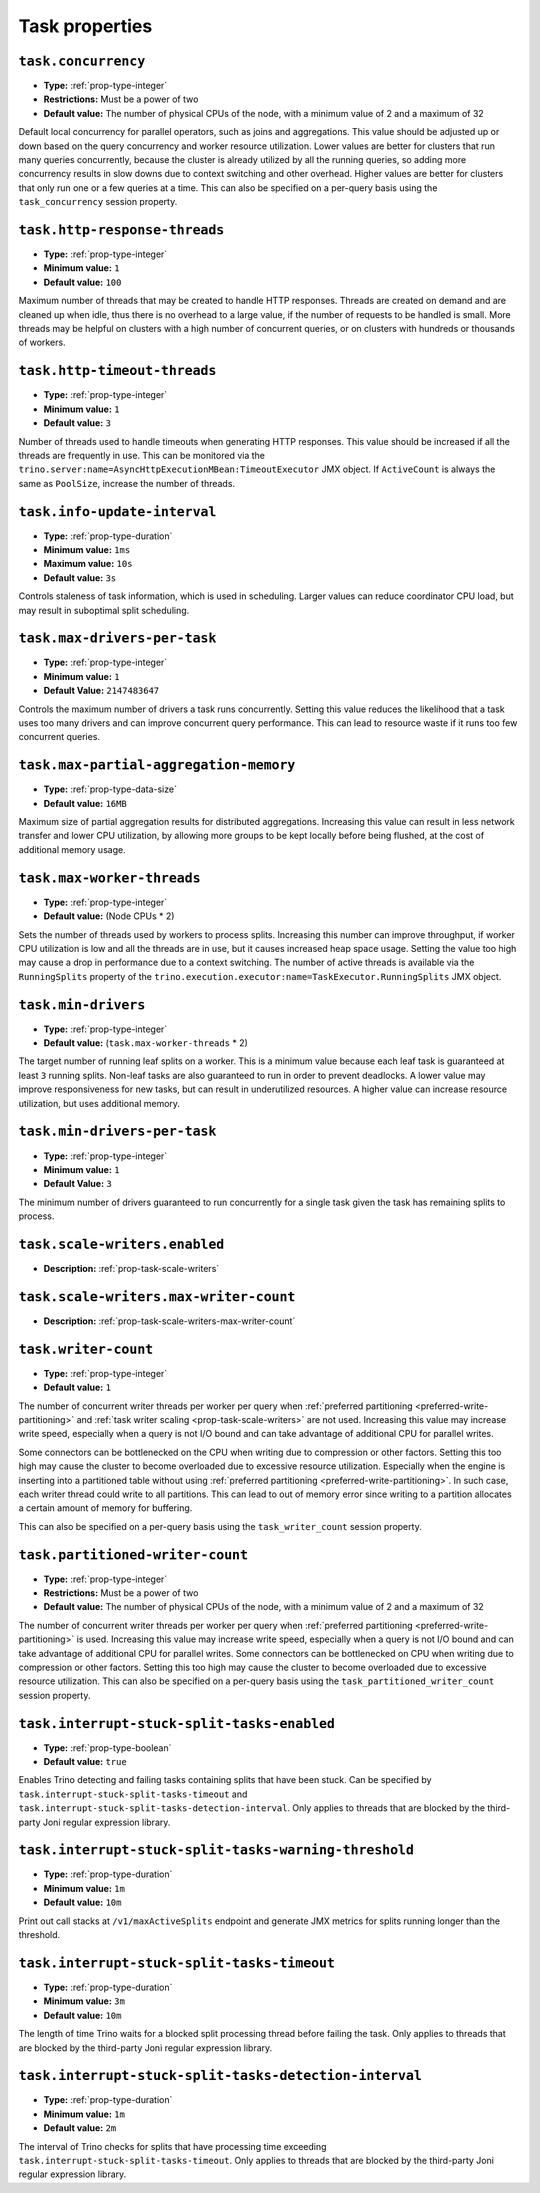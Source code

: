 ===============
Task properties
===============

``task.concurrency``
^^^^^^^^^^^^^^^^^^^^

* **Type:** :ref:`prop-type-integer`
* **Restrictions:** Must be a power of two
* **Default value:** The number of physical CPUs of the node, with a minimum value of 2 and a maximum of 32

Default local concurrency for parallel operators, such as joins and aggregations.
This value should be adjusted up or down based on the query concurrency and worker
resource utilization. Lower values are better for clusters that run many queries
concurrently, because the cluster is already utilized by all the running
queries, so adding more concurrency results in slow downs due to context
switching and other overhead. Higher values are better for clusters that only run
one or a few queries at a time. This can also be specified on a per-query basis
using the ``task_concurrency`` session property.

``task.http-response-threads``
^^^^^^^^^^^^^^^^^^^^^^^^^^^^^^

* **Type:** :ref:`prop-type-integer`
* **Minimum value:** ``1``
* **Default value:** ``100``

Maximum number of threads that may be created to handle HTTP responses. Threads are
created on demand and are cleaned up when idle, thus there is no overhead to a large
value, if the number of requests to be handled is small. More threads may be helpful
on clusters with a high number of concurrent queries, or on clusters with hundreds
or thousands of workers.

``task.http-timeout-threads``
^^^^^^^^^^^^^^^^^^^^^^^^^^^^^

* **Type:** :ref:`prop-type-integer`
* **Minimum value:** ``1``
* **Default value:** ``3``

Number of threads used to handle timeouts when generating HTTP responses. This value
should be increased if all the threads are frequently in use. This can be monitored
via the ``trino.server:name=AsyncHttpExecutionMBean:TimeoutExecutor``
JMX object. If ``ActiveCount`` is always the same as ``PoolSize``, increase the
number of threads.

``task.info-update-interval``
^^^^^^^^^^^^^^^^^^^^^^^^^^^^^

* **Type:** :ref:`prop-type-duration`
* **Minimum value:** ``1ms``
* **Maximum value:** ``10s``
* **Default value:** ``3s``

Controls staleness of task information, which is used in scheduling. Larger values
can reduce coordinator CPU load, but may result in suboptimal split scheduling.

``task.max-drivers-per-task``
^^^^^^^^^^^^^^^^^^^^^^^^^^^^^

* **Type:** :ref:`prop-type-integer`
* **Minimum value:** ``1``
* **Default Value:** ``2147483647``

Controls the maximum number of drivers a task runs concurrently. Setting this value
reduces the likelihood that a task uses too many drivers and can improve concurrent query
performance. This can lead to resource waste if it runs too few concurrent queries.

``task.max-partial-aggregation-memory``
^^^^^^^^^^^^^^^^^^^^^^^^^^^^^^^^^^^^^^^

* **Type:** :ref:`prop-type-data-size`
* **Default value:** ``16MB``

Maximum size of partial aggregation results for distributed aggregations. Increasing this
value can result in less network transfer and lower CPU utilization, by allowing more
groups to be kept locally before being flushed, at the cost of additional memory usage.

``task.max-worker-threads``
^^^^^^^^^^^^^^^^^^^^^^^^^^^

* **Type:** :ref:`prop-type-integer`
* **Default value:** (Node CPUs * 2)

Sets the number of threads used by workers to process splits. Increasing this number
can improve throughput, if worker CPU utilization is low and all the threads are in use,
but it causes increased heap space usage. Setting the value too high may cause a drop
in performance due to a context switching. The number of active threads is available
via the ``RunningSplits`` property of the
``trino.execution.executor:name=TaskExecutor.RunningSplits`` JMX object.

``task.min-drivers``
^^^^^^^^^^^^^^^^^^^^

* **Type:** :ref:`prop-type-integer`
* **Default value:** (``task.max-worker-threads`` * 2)

The target number of running leaf splits on a worker. This is a minimum value because
each leaf task is guaranteed at least ``3`` running splits. Non-leaf tasks are also
guaranteed to run in order to prevent deadlocks. A lower value may improve responsiveness
for new tasks, but can result in underutilized resources. A higher value can increase
resource utilization, but uses additional memory.

``task.min-drivers-per-task``
^^^^^^^^^^^^^^^^^^^^^^^^^^^^^

* **Type:** :ref:`prop-type-integer`
* **Minimum value:** ``1``
* **Default Value:** ``3``

The minimum number of drivers guaranteed to run concurrently for a single task given
the task has remaining splits to process.

``task.scale-writers.enabled``
^^^^^^^^^^^^^^^^^^^^^^^^^^^^^^

* **Description:** :ref:`prop-task-scale-writers`

``task.scale-writers.max-writer-count``
^^^^^^^^^^^^^^^^^^^^^^^^^^^^^^^^^^^^^^^

* **Description:** :ref:`prop-task-scale-writers-max-writer-count`

``task.writer-count``
^^^^^^^^^^^^^^^^^^^^^

* **Type:** :ref:`prop-type-integer`
* **Default value:** ``1``

The number of concurrent writer threads per worker per query when
:ref:`preferred partitioning <preferred-write-partitioning>` and
:ref:`task writer scaling <prop-task-scale-writers>` are not used. Increasing this value may
increase write speed, especially when a query is not I/O bound and can take advantage of
additional CPU for parallel writes.

Some connectors can be bottlenecked on the CPU when writing due to compression or other factors.
Setting this too high may cause the cluster to become overloaded due to excessive resource
utilization. Especially when the engine is inserting into a partitioned table without using
:ref:`preferred partitioning <preferred-write-partitioning>`. In such case, each writer thread
could write to all partitions. This can lead to out of memory error since writing to a partition
allocates a certain amount of memory for buffering.

This can also be specified on a per-query basis using the ``task_writer_count`` session property.

``task.partitioned-writer-count``
^^^^^^^^^^^^^^^^^^^^^^^^^^^^^^^^^

* **Type:** :ref:`prop-type-integer`
* **Restrictions:** Must be a power of two
* **Default value:** The number of physical CPUs of the node, with a minimum value of 2 and a maximum of 32

The number of concurrent writer threads per worker per query when
:ref:`preferred partitioning <preferred-write-partitioning>` is used. Increasing this value may
increase write speed, especially when a query is not I/O bound and can take advantage of additional
CPU for parallel writes. Some connectors can be bottlenecked on CPU when writing due to compression
or other factors. Setting this too high may cause the cluster to become overloaded due to excessive
resource utilization. This can also be specified on a per-query basis using the
``task_partitioned_writer_count`` session property.

``task.interrupt-stuck-split-tasks-enabled``
^^^^^^^^^^^^^^^^^^^^^^^^^^^^^^^^^^^^^^^^^^^^

* **Type:** :ref:`prop-type-boolean`
* **Default value:** ``true``

Enables Trino detecting and failing tasks containing splits that have been stuck. Can be
specified by ``task.interrupt-stuck-split-tasks-timeout`` and
``task.interrupt-stuck-split-tasks-detection-interval``. Only applies to threads that
are blocked by the third-party Joni regular expression library.


``task.interrupt-stuck-split-tasks-warning-threshold``
^^^^^^^^^^^^^^^^^^^^^^^^^^^^^^^^^^^^^^^^^^^^^^^^^^^^^^

* **Type:** :ref:`prop-type-duration`
* **Minimum value:** ``1m``
* **Default value:** ``10m``

Print out call stacks at ``/v1/maxActiveSplits`` endpoint and generate JMX metrics
for splits running longer than the threshold.

``task.interrupt-stuck-split-tasks-timeout``
^^^^^^^^^^^^^^^^^^^^^^^^^^^^^^^^^^^^^^^^^^^^

* **Type:** :ref:`prop-type-duration`
* **Minimum value:** ``3m``
* **Default value:** ``10m``

The length of time Trino waits for a blocked split processing thread before failing the
task. Only applies to threads that are blocked by the third-party Joni regular
expression library.

``task.interrupt-stuck-split-tasks-detection-interval``
^^^^^^^^^^^^^^^^^^^^^^^^^^^^^^^^^^^^^^^^^^^^^^^^^^^^^^^

* **Type:** :ref:`prop-type-duration`
* **Minimum value:** ``1m``
* **Default value:** ``2m``

The interval of Trino checks for splits that have processing time exceeding
``task.interrupt-stuck-split-tasks-timeout``. Only applies to threads that are blocked
by the third-party Joni regular expression library.
